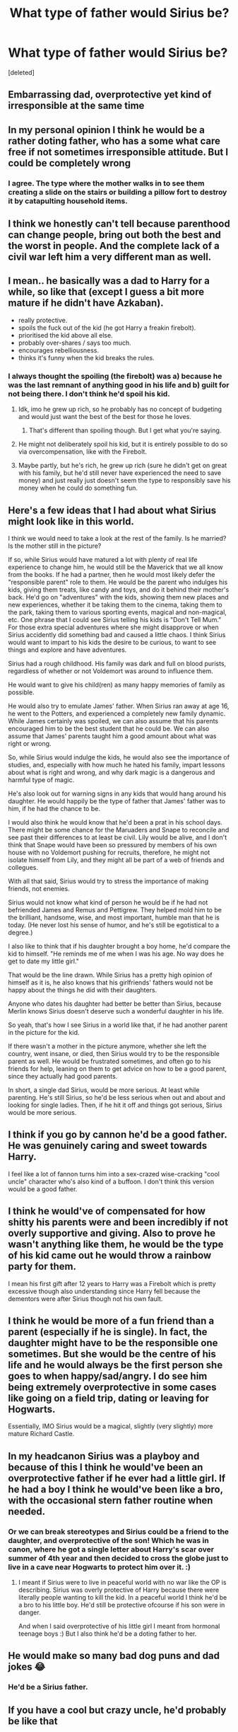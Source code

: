 #+TITLE: What type of father would Sirius be?

* What type of father would Sirius be?
:PROPERTIES:
:Score: 34
:DateUnix: 1540325658.0
:DateShort: 2018-Oct-23
:FlairText: Discussion
:END:
[deleted]


** Embarrassing dad, overprotective yet kind of irresponsible at the same time
:PROPERTIES:
:Score: 30
:DateUnix: 1540328299.0
:DateShort: 2018-Oct-24
:END:


** In my personal opinion I think he would be a rather doting father, who has a some what care free if not sometimes irresponsible attitude. But I could be completely wrong
:PROPERTIES:
:Author: HatedSociopath
:Score: 45
:DateUnix: 1540326051.0
:DateShort: 2018-Oct-23
:END:

*** I agree. The type where the mother walks in to see them creating a slide on the stairs or building a pillow fort to destroy it by catapulting household items.
:PROPERTIES:
:Author: RosalieFontaine
:Score: 14
:DateUnix: 1540350154.0
:DateShort: 2018-Oct-24
:END:


** I think we honestly can't tell because parenthood can change people, bring out both the best and the worst in people. And the complete lack of a civil war left him a very different man as well.
:PROPERTIES:
:Author: Hellstrike
:Score: 15
:DateUnix: 1540331535.0
:DateShort: 2018-Oct-24
:END:


** I mean.. he basically was a dad to Harry for a while, so like that (except I guess a bit more mature if he didn't have Azkaban).

- really protective.\\
- spoils the fuck out of the kid (he got Harry a freakin firebolt).\\
- prioritised the kid above all else.\\
- probably over-shares / says too much.\\
- encourages rebelliousness.\\
- thinks it's funny when the kid breaks the rules.
:PROPERTIES:
:Author: Misunderstood_Ibis
:Score: 22
:DateUnix: 1540334756.0
:DateShort: 2018-Oct-24
:END:

*** I always thought the spoiling (the firebolt) was a) because he was the last remnant of anything good in his life and b) guilt for not being there. I don't think he'd spoil his kid.
:PROPERTIES:
:Author: fludduck
:Score: 14
:DateUnix: 1540340033.0
:DateShort: 2018-Oct-24
:END:

**** Idk, imo he grew up rich, so he probably has no concept of budgeting and would just want the best of the best for those he loves.
:PROPERTIES:
:Author: Misunderstood_Ibis
:Score: 10
:DateUnix: 1540347824.0
:DateShort: 2018-Oct-24
:END:

***** That's different than spoiling though. But I get what you're saying.
:PROPERTIES:
:Author: fludduck
:Score: 4
:DateUnix: 1540347952.0
:DateShort: 2018-Oct-24
:END:


**** He might not deliberately spoil his kid, but it is entirely possible to do so via overcompensation, like with the Firebolt.
:PROPERTIES:
:Author: Raesong
:Score: 5
:DateUnix: 1540343890.0
:DateShort: 2018-Oct-24
:END:


**** Maybe partly, but he's rich, he grew up rich (sure he didn't get on great with his family, but he'd still never have experienced the need to save money) and just really just doesn't seem the type to responsibly save his money when he could do something fun.
:PROPERTIES:
:Author: Electric999999
:Score: 1
:DateUnix: 1540433743.0
:DateShort: 2018-Oct-25
:END:


** Here's a few ideas that I had about what Sirius might look like in this world.

I think we would need to take a look at the rest of the family. Is he married? Is the mother still in the picture?

If so, while Sirius would have matured a lot with plenty of real life experience to change him, he would still be the Maverick that we all know from the books. If he had a partner, then he would most likely defer the "responsible parent" role to them. He would be the parent who indulges his kids, giving them treats, like candy and toys, and do it behind their mother's back. He'd go on "adventures" with the kids, showing them new places and new experiences, whether it be taking them to the cinema, taking them to the park, taking them to various sporting events, magical and non-magical, etc. One phrase that I could see Sirius telling his kids is "Don't Tell Mum." For those extra special adventures where she might disapprove or when Sirius accidently did something bad and caused a little chaos. I think Sirius would want to impart to his kids the desire to be curious, to want to see things and explore and have adventures.

Sirius had a rough childhood. His family was dark and full on blood purists, regardless of whether or not Voldemort was around to influence them.

He would want to give his child(ren) as many happy memories of family as possible.

He would also try to emulate James' father. When Sirius ran away at age 16, he went to the Potters, and experienced a completely new family dynamic. While James certainly was spoiled, we can also assume that his parents encouraged him to be the best student that he could be. We can also assume that James' parents taught him a good amount about what was right or wrong.

So, while Sirius would indulge the kids, he would also see the importance of studies, and, especially with how much he hated his family, impart lessons about what is right and wrong, and why dark magic is a dangerous and harmful type of magic.

He's also look out for warning signs in any kids that would hang around his daughter. He would happily be the type of father that James' father was to him, if he had the chance to be.

I would also think he would know that he'd been a prat in his school days. There might be some chance for the Maruaders and Snape to reconcile and see past their differences to at least be civil. Lily would be alive, and I don't think that Snape would have been so pressured by members of his own house with no Voldemort pushing for recruits, therefore, he might not isolate himself from Lily, and they might all be part of a web of friends and collegues.

With all that said, Sirius would try to stress the importance of making friends, not enemies.

Sirius would not know what kind of person he would be if he had not befriended James and Remus and Pettigrew. They helped mold him to be the brilliant, handsome, wise, and most important, humble man that he is today. (He never lost his sense of humor, and he's still be egotistical to a degree.)

I also like to think that if his daughter brought a boy home, he'd compare the kid to himself. "He reminds me of me when I was his age. No way does he get to date my little girl."

That would be the line drawn. While Sirius has a pretty high opinion of himself as it is, he also knows that his girlfriends' fathers would not be happy about the things he did with their daughters.

Anyone who dates his daughter had better be better than Sirius, because Merlin knows Sirius doesn't deserve such a wonderful daughter in his life.

So yeah, that's how I see Sirius in a world like that, if he had another parent in the picture for the kid.

If there wasn't a mother in the picture anymore, whether she left the country, went insane, or died, then Sirius would try to be the responsible parent as well. He would be frustrated sometimes, and often go to his friends for help, leaning on them to get advice on how to be a good parent, since they actually had good parents.

In short, a single dad Sirius, would be more serious. At least while parenting. He's still Sirius, so he'd be less serious when out and about and looking for single ladies. Then, if he hit it off and things got serious, Sirius would be more serious.
:PROPERTIES:
:Author: SecretAgendaMan
:Score: 10
:DateUnix: 1540352020.0
:DateShort: 2018-Oct-24
:END:


** I think if you go by cannon he'd be a good father. He was genuinely caring and sweet towards Harry.

I feel like a lot of fannon turns him into a sex-crazed wise-cracking "cool uncle" character who's also kind of a buffoon. I don't think this version would be a good father.
:PROPERTIES:
:Author: Threedom_isnt_3
:Score: 9
:DateUnix: 1540337039.0
:DateShort: 2018-Oct-24
:END:


** I think he would've of compensated for how shitty his parents were and been incredibly if not overly supportive and giving. Also to prove he wasn't anything like them, he would be the type of his kid came out he would throw a rainbow party for them.

I mean his first gift after 12 years to Harry was a Firebolt which is pretty excessive though also understanding since Harry fell because the dementors were after Sirius though not his own fault.
:PROPERTIES:
:Author: shyinwonderland
:Score: 7
:DateUnix: 1540339162.0
:DateShort: 2018-Oct-24
:END:


** I think he would be more of a fun friend than a parent (especially if he is single). In fact, the daughter might have to be the responsible one sometimes. But she would be the centre of his life and he would always be the first person she goes to when happy/sad/angry. I do see him being extremely overprotective in some cases like going on a field trip, dating or leaving for Hogwarts.

Essentially, IMO Sirius would be a magical, slightly (very slightly) more mature Richard Castle.
:PROPERTIES:
:Author: nitz149
:Score: 12
:DateUnix: 1540331924.0
:DateShort: 2018-Oct-24
:END:


** In my headcanon Sirius was a playboy and because of this I think he would've been an overprotective father if he ever had a little girl. If he had a boy I think he would've been like a bro, with the occasional stern father routine when needed.
:PROPERTIES:
:Author: DarNak
:Score: 3
:DateUnix: 1540343966.0
:DateShort: 2018-Oct-24
:END:

*** Or we can break stereotypes and Sirius could be a friend to the daughter, and overprotective of the son! Which he was in canon, where he got a single letter about Harry's scar over summer of 4th year and then decided to cross the globe just to live in a cave near Hogwarts to protect him over it. :)
:PROPERTIES:
:Score: 6
:DateUnix: 1540344226.0
:DateShort: 2018-Oct-24
:END:

**** I meant if Sirius were to live in peaceful world with no war like the OP is describing. Sirius was overly protective of Harry because there were literally people wanting to kill the kid. In a peaceful world I think he'd be a bro to his little boy. He'd still be protective ofcourse if his son were in danger.

And when I said overprotective of his little girl I meant from hormonal teenage boys :) But I also think he'd be a doting father to her.
:PROPERTIES:
:Author: DarNak
:Score: 1
:DateUnix: 1540344955.0
:DateShort: 2018-Oct-24
:END:


** He would make so many bad dog puns and dad jokes 😂
:PROPERTIES:
:Author: rachrox92
:Score: 7
:DateUnix: 1540336668.0
:DateShort: 2018-Oct-24
:END:

*** He'd be a Sirius father.
:PROPERTIES:
:Author: tommyhreddit
:Score: 6
:DateUnix: 1540339810.0
:DateShort: 2018-Oct-24
:END:


** If you have a cool but crazy uncle, he'd probably be like that
:PROPERTIES:
:Author: RudelyCondescending
:Score: 2
:DateUnix: 1540341295.0
:DateShort: 2018-Oct-24
:END:


** I think a lot of it would depend on the circumstances of his life, even absent the war.

If Sirius is happy, I see him as a protective, loving, loyal father who would focus his life and attention around his kid. (Oh look, he's a dog.) He's a person who knows the importance of showing up for the people who are important to you, even if there's nothing you can do. Just look at how he acts in GoF: physical proximity the moment he thinks he's needed, coaching on the Triwizard tasks, listening to Harry's day-to-day stories, asking Harry to "swear by return owl" that he won't step out of line again. He's not as reckless a father figure in that book as everyone loves to cast him.

Twelve years in Azkaban messed with his sense of time (meaning, because he was forced to relive the trauma of the Potter's deaths daily, there was no opportunity to put any distance in that relationship), but even so, his immediate thoughts from the moment he has any freedom are to care for his childhood best friend's kid. Whether that's because he feels guilty for 'causing' the death of James, thinks Harry is a mini-James, actual love for Harry, or whatever your personal cannon, it seems inarguable to me that he's driven by loyalty and duty.

But I also think when he's unhappy, he's moody and can wallow in his emotions. My personal take on his OotP comment that Harry is less like his father than he thought isn't that Sirius is trying to encourage Harry to be reckless, but that he's on some level resentful Harry gets to make those kinds of choices. His freedom's been stripped from him in one form of another for fifteen years at that point, and he shows his frustration easily. So, if in your story Sirius is a single dad through rough circumstances or somehow feels trapped by the situation, I think he'd occasionally have a sharp tongue or let slip some unkind comments, but that's not his default setting. I think his upbringing would also contribute to this. We know his parents were verbally abusive to a greater or lesser degree, and though he had the Potter's influence, he was already quite old at the point he moved in with them. His parenting role models would have shaped how he behaves, even if he tries to distance himself (and he surely would).
:PROPERTIES:
:Author: darlingdaaaarling
:Score: 2
:DateUnix: 1540492199.0
:DateShort: 2018-Oct-25
:END:


** Hmm I truly don't know. More important questions are Would he even be friends with Potter, Lupin, and Pettigrew. He really only did too piss off his mother. What would his relationship with his family be like since Voldemort never happened. There's so much that could change from this. Would Andromeda still be disowned. How different would Narcissa, Bellatrix and Regulus be. How will Snape factor in to this timeline? So many variables
:PROPERTIES:
:Author: ClassyDesigns
:Score: 3
:DateUnix: 1540334815.0
:DateShort: 2018-Oct-24
:END:

*** The blacks were blood purists even in the absence of Voldemort, and Andromeda marrying Ted never struck me as rebellion. I interpreted it as she just fell in love. So I think she would still be disowned. And Sirius would probably still be a rebellious child because he didn't initially care about his parents beliefs specifically, he cared that they controlled him, which they still would have. So I think they would still be friends.

I imagine Bellatrix was less crazy before Azkaban, but still cruel and brilliant. So I don't know if she would ever be a criminal. Her loyalty to the Dark Lord was crazy intense, but I imagine without him it would be intense loyalty to her family. (I wouldn't be surprised if her and Regulas married, but other people might disagree with how incestuous the blood purists got). Narcissa would probably still marry Lucius (I can never spell his name, so pardon if it's wrong). She was loyal to her family and just liked to do what was proper. I don't think Regulus would have ever had his moment of realization that he was on the wrong side without the cruelty of war (but depending on his internal views of Sirius which can be open for interpretation as we know very little of him, I can see him coming around).

As for Snape, he is difficult. I think he still would have been smitten with Lily, but I don't know if they would ever stop being friends because Lily was overly forgiving, and without the Voldemort Youth he might not have ever really gotten involved with blood purism.
:PROPERTIES:
:Author: fludduck
:Score: 6
:DateUnix: 1540340752.0
:DateShort: 2018-Oct-24
:END:

**** They may have been blood purist but I don't think Sirius would be pushed away or disowned Since Voldemort isn't around. I've always interpreted Sirius as someone who was a blood purist who didn't want to serve Voldemort. How would his childhood change without the threat of joining him or disownment at 17.
:PROPERTIES:
:Author: ClassyDesigns
:Score: 0
:DateUnix: 1540355503.0
:DateShort: 2018-Oct-24
:END:

***** There's never been a single hint that Sirius was a blood purist or bigot. Hell, even the Weasleys have more signs of racism than Sirius (Arthur means well, but he's condescending as hell about muggles, and more).
:PROPERTIES:
:Author: Altair_L
:Score: 6
:DateUnix: 1540376704.0
:DateShort: 2018-Oct-24
:END:


*** I've always had the impression that the pull of James in particular was very strong for Sirius, and that that friendship would have blossomed in most realities. War or no war, Sirius and James shared a sense of humor and great magical acumen. Those are good solid building blocks for a friendship, and the choices for friends are somewhat limited by the Hogwarts population.

As for the original question--- a loving, doting, protective parent, but sometimes moody and prone to oversharing. And sometimes treating the child like a partner in crime instead of a child (that may have been exacerbated with Harry because he looked so much like James, but I think it would happen with a Sirius bio-kid as well). Above all, he'd want to be the anti-Walburga but sometimes she would slip through in the moodiness and short temper, which Sirius has before he ever went to Azkaban.
:PROPERTIES:
:Score: 1
:DateUnix: 1540343389.0
:DateShort: 2018-Oct-24
:END:


** I feel that he would be overprotective, like all others have said, but he would also be a very prominent figure in his daughter's life. Unlike how his parents didn't really care for him, or listen to him, I think he would try to be the complete opposite. But he would be able to draw the line at becoming interfering. A "make your own decisions but I'll be happy to help" kind of father. He may however, be quite a bit biased against Slytherins and be quick to anger, but overall a very passionate, and strong-willed father who would want the best for his daughter in the end, although he sometimes may not go about it in the best way. Don't forget impulsive, although that would be tempered as he does have a daughter and that would have probably taught him responsibility.
:PROPERTIES:
:Author: Crescentsun21
:Score: 1
:DateUnix: 1540363244.0
:DateShort: 2018-Oct-24
:END:


** I feel like he would be laid back but perhaps over the top in some elements (e.g., way over protective) in an attempt to overcompensate for his own childhood.
:PROPERTIES:
:Author: Altair_L
:Score: 1
:DateUnix: 1540376756.0
:DateShort: 2018-Oct-24
:END:


** He'd be a happy go lucky, stereotypical “cool dad.” At least in his opinion. His daughter's might be another story. But he'd dote on his kids and spoil them and their mother. Basically what a lot of people probably imagine what James would have been.

Please send a link to your story! I'd love to read it!
:PROPERTIES:
:Author: UnalteredCube
:Score: 1
:DateUnix: 1540349169.0
:DateShort: 2018-Oct-24
:END:
